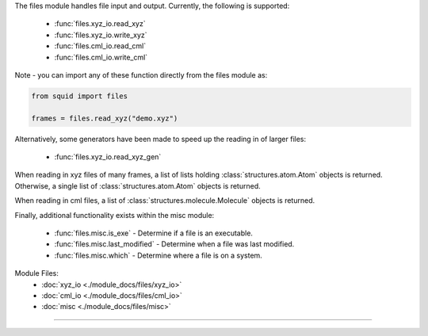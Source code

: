 The files module handles file input and output.  Currently, the following is supported:

    - :func:`files.xyz_io.read_xyz`
    - :func:`files.xyz_io.write_xyz`
    - :func:`files.cml_io.read_cml`
    - :func:`files.cml_io.write_cml`

Note - you can import any of these function directly from the files module as:

.. code-block:: python

    from squid import files

    frames = files.read_xyz("demo.xyz")

Alternatively, some generators have been made to speed up the reading in of larger files:

    - :func:`files.xyz_io.read_xyz_gen`

When reading in xyz files of many frames, a list of lists holding :class:`structures.atom.Atom` objects is returned.  Otherwise, a single list of :class:`structures.atom.Atom` objects is returned.

When reading in cml files, a list of :class:`structures.molecule.Molecule` objects is returned.

Finally, additional functionality exists within the misc module:

    - :func:`files.misc.is_exe` - Determine if a file is an executable.
    - :func:`files.misc.last_modified` - Determine when a file was last modified.
    - :func:`files.misc.which` - Determine where a file is on a system.

Module Files:
    - :doc:`xyz_io <./module_docs/files/xyz_io>`
    - :doc:`cml_io <./module_docs/files/cml_io>`
    - :doc:`misc <./module_docs/files/misc>`

------------

